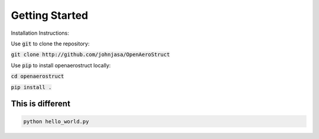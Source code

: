 .. _GettingStarted:

***************
Getting Started
***************

Installation Instructions:

Use :code:`git` to clone the repository:

:code:`git clone http://github.com/johnjasa/OpenAeroStruct`

Use :code:`pip` to install openaerostruct locally:

:code:`cd openaerostruct`

:code:`pip install .`

This is different
*****************

.. code::

    python hello_world.py
